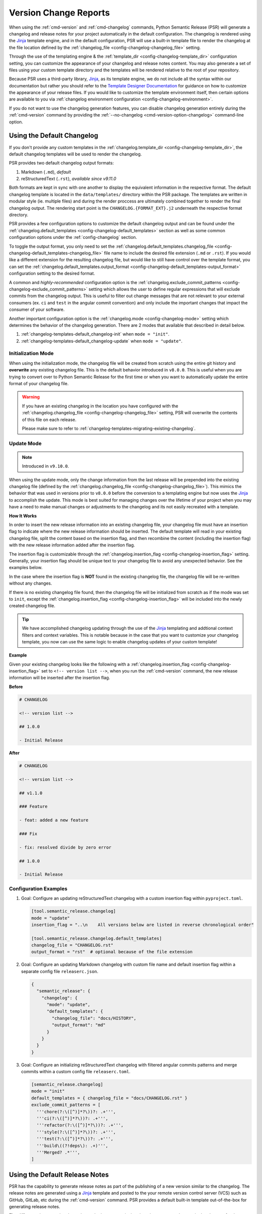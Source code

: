 .. _changelog-templates:

Version Change Reports
======================

When using the :ref:`cmd-version` and :ref:`cmd-changelog` commands, Python
Semantic Release (PSR) will generate a changelog and release notes for your
project automatically in the default configuration. The changelog is rendered
using the `Jinja`_ template engine, and in the default configuration, PSR will
use a built-in template file to render the changelog at the file location
defined by the :ref:`changelog_file <config-changelog-changelog_file>` setting.

Through the use of the templating engine & the
:ref:`template_dir <config-changelog-template_dir>` configuration setting, you
can customize the appearance of your changelog and release notes content. You
may also generate a set of files using your custom template directory and the
templates will be rendered relative to the root of your repository.

Because PSR uses a third-party library, `Jinja`_, as its template engine, we do
not include all the syntax within our documentation but rather you should refer
to the `Template Designer Documentation`_ for guidance on how to customize the
appearance of your release files. If you would like to customize the template
environment itself, then certain options are available to you via
:ref:`changelog environment configuration <config-changelog-environment>`.

If you do not want to use the changelog generation features, you can disable
changelog generation entirely during the :ref:`cmd-version` command by providing
the :ref:`--no-changelog <cmd-version-option-changelog>` command-line option.

.. _Jinja: https://jinja.palletsprojects.com/en/3.1.x/
.. _Template Designer Documentation: https://jinja.palletsprojects.com/en/3.1.x/templates/


.. _changelog-templates-default_changelog:

Using the Default Changelog
---------------------------

If you don't provide any custom templates in the
:ref:`changelog.template_dir <config-changelog-template_dir>`, the default changelog
templates will be used to render the changelog.

PSR provides two default changelog output formats:

1.  Markdown (``.md``), *default*

2.  reStructuredText (``.rst``), *available since v9.11.0*

Both formats are kept in sync with one another to display the equivalent information
in the respective format. The default changelog template is located in the
``data/templates/`` directory within the PSR package. The templates are written in
modular style (ie. multiple files) and during the render proccess are ultimately
combined together to render the final changelog output. The rendering start point
is the ``CHANGELOG.{FORMAT_EXT}.j2`` underneath the respective format directory.

PSR provides a few configuration options to customize the default changelog output
and can be found under the
:ref:`changelog.default_templates <config-changelog-default_templates>` section
as well as some common configuration options under the :ref:`config-changelog`
section.

To toggle the output format, you only need to set the
:ref:`changelog.default_templates.changelog_file <config-changelog-default_templates-changelog_file>`
file name to include the desired file extension (``.md`` or ``.rst``). If you would
like a different extension for the resulting changelog file, but would like
to still have control over the template format, you can set the
:ref:`changelog.default_templates.output_format <config-changelog-default_templates-output_format>`
configuration setting to the desired format.

A common and *highly-recommended* configuration option is the
:ref:`changelog.exclude_commit_patterns <config-changelog-exclude_commit_patterns>`
setting which allows the user to define regular expressions that will exclude commits
from the changelog output. This is useful to filter out change messages that are not
relevant to your external consumers (ex. ``ci`` and ``test`` in the angular commit
convention) and only include the important changes that impact the consumer of your
software.

Another important configuration option is the :ref:`changelog.mode <config-changelog-mode>`
setting which determines the behavior of the changelog generation. There are 2
modes that available that described in detail below.

1.  :ref:`changelog-templates-default_changelog-init` when ``mode = "init"``.

2.  :ref:`changelog-templates-default_changelog-update` when ``mode = "update"``.


.. _changelog-templates-default_changelog-init:

Initialization Mode
^^^^^^^^^^^^^^^^^^^

When using the initialization mode, the changelog file will be created from
scratch using the entire git history and **overwrite** any existing changelog
file. This is the default behavior introduced in ``v8.0.0``. This is useful
when you are trying to convert over to Python Semantic Release for the first
time or when you want to automatically update the entire format of your
changelog file.

.. warning::
    If you have an existing changelog in the location you have configured with
    the :ref:`changelog.changelog_file <config-changelog-changelog_file>` setting, PSR
    will overwrite the contents of this file on each release.

    Please make sure to refer to :ref:`changelog-templates-migrating-existing-changelog`.


.. _changelog-templates-default_changelog-update:

Update Mode
^^^^^^^^^^^^

.. note::
  Introduced in ``v9.10.0``.

When using the update mode, only the change information from the last release will
be prepended into the existing changelog file (defined by the
:ref:`changelog.changelog_file <config-changelog-changelog_file>`). This mimics the
behavior that was used in versions prior to ``v8.0.0`` before the conversion to a
templating engine but now uses the `Jinja`_ to accomplish the update. This mode is
best suited for managing changes over the lifetime of your project when you may have
a need to make manual changes or adjustments to the changelog and its not easily
recreated with a template.

**How It Works**

In order to insert the new release information into an existing changelog file, your
changelog file must have an insertion flag to indicate where the new release information
should be inserted. The default template will read in your existing changelog file,
split the content based on the insertion flag, and then recombine the content (including
the insertion flag) with the new release information added after the insertion flag.

The insertion flag is customizable through the
:ref:`changelog.insertion_flag <config-changelog-insertion_flag>` setting. Generally,
your insertion flag should be unique text to your changelog file to avoid any
unexpected behavior. See the examples below.

In the case where the insertion flag is **NOT** found in the existing changelog file, the
changelog file will be re-written without any changes.

If there is no existing changelog file found, then the changelog file will be initialized
from scratch as if the mode was set to ``init``, except the
:ref:`changelog.insertion_flag <config-changelog-insertion_flag>` will be included into the
newly created changelog file.

.. tip::
    We have accomplished changelog updating through the use of the `Jinja`_ templating
    and addtional context filters and context variables. This is notable because
    in the case that you want to customize your changelog template, you now can use the
    same logic to enable changelog updates of your custom template!

.. seealso::
    - :ref:`changelog-templates-migrating-existing-changelog`.

**Example**

Given your existing changelog looks like the following with a
:ref:`changelog.insertion_flag <config-changelog-insertion_flag>` set to
``<!-- version list -->``, when you run the :ref:`cmd-version` command, the new release
information will be inserted after the insertion flag.

**Before**

.. code:: markdown

    # CHANGELOG

    <!-- version list -->

    ## 1.0.0

    - Initial Release

**After**

.. code:: markdown

    # CHANGELOG

    <!-- version list -->

    ## v1.1.0

    ### Feature

    - feat: added a new feature

    ### Fix

    - fix: resolved divide by zero error

    ## 1.0.0

    - Initial Release


.. _changelog-templates-default_changelog-examples:

Configuration Examples
^^^^^^^^^^^^^^^^^^^^^^

1.  Goal: Configure an updating reStructuredText changelog with a custom insertion
    flag within ``pyproject.toml``.

    .. code:: toml

        [tool.semantic_release.changelog]
        mode = "update"
        insertion_flag = "..\n    All versions below are listed in reverse chronological order"

        [tool.semantic_release.changelog.default_templates]
        changelog_file = "CHANGELOG.rst"
        output_format = "rst"  # optional because of the file extension

2.  Goal: Configure an updating Markdown changelog with custom file name and default
    insertion flag within a separate config file ``releaserc.json``.

    .. code:: json

        {
          "semantic_release": {
            "changelog": {
              "mode": "update",
              "default_templates": {
                "changelog_file": "docs/HISTORY",
                "output_format": "md"
              }
            }
          }
        }

3.  Goal: Configure an initializing reStructuredText changelog with filtered angular
    commits patterns and merge commits within a custom config file ``releaserc.toml``.

    .. code:: toml

        [semantic_release.changelog]
        mode = "init"
        default_templates = { changelog_file = "docs/CHANGELOG.rst" }
        exclude_commit_patterns = [
          '''chore(?:\([^)]*?\))?: .+''',
          '''ci(?:\([^)]*?\))?: .+''',
          '''refactor(?:\([^)]*?\))?: .+''',
          '''style(?:\([^)]*?\))?: .+''',
          '''test(?:\([^)]*?\))?: .+''',
          '''build\((?!deps\): .+)''',
          '''Merged? .*''',
        ]


.. _changelog-templates-default_release_notes:

Using the Default Release Notes
-------------------------------

PSR has the capability to generate release notes as part of the publishing of a
new version similar to the changelog. The release notes are generated using a
`Jinja`_ template and posted to the your remote version control server (VCS) such
as GitHub, GitLab, etc during the :ref:`cmd-version` command. PSR provides a
default built-in template out-of-the-box for generating release notes.

The difference between the changelog and release notes is that the release notes
only contain the changes for the current release. Due to the modularity of the
PSR templates, the format is identical to an individual version of the default
changelog.

At this time, the default template for version release notes is only available
in Markdown format for all VCS types.

.. seealso::
    - To personalize your release notes, see the
      :ref:`changelog-templates-custom_release_notes` section.


.. _changelog-templates-template-rendering:

Custom Changelogs
-----------------

If you would like to customize the appearance of your changelog, you can create
your own custom templates and configure PSR to render your templates instead
during the :ref:`cmd-version` and :ref:`cmd-changelog` commands.

To use a custom template, you need to create a directory within your repository
and set the :ref:`template_dir <config-changelog-template_dir>` setting to the name
of this directory. The default name is ``"templates"``.

Templates are identified by giving a ``.j2`` extension to the template file. Any such
templates have the ``.j2`` extension removed from the target file. Therefore, to render
an output file ``foo.csv``, you should create a template called ``foo.csv.j2`` within
your template directory.

If you have additional files that you would like to render alongside your changelog,
you can place these files within the template directory. A file within your template
directory which does *not* end in ``.j2`` will not be treated as a template; it will
be copied to its target location without being rendered by the template engine.

.. tip::
    Hidden files within the template directory (i.e. filenames that begin with a
    period ``"."``) are *excluded* from the rendering process. Hidden folders
    within the template directory are also excluded, *along with all files and
    folders contained within them*. This is useful for defining macros or other
    template components that should not be rendered individually.

.. tip::
    When initially starting out at customizing your own changelog templates, you
    should reference the default template embedded within PSR. The template directory
    is located at ``data/templates/`` within the PSR package. Within our templates
    directory we separate out each type of commit parser (e.g. angular) and the
    content format type (e.g. markdown). You can copy this directory to your
    repository's templates directory and then customize the templates to your liking.


.. _changelog-templates-template-rendering-directory-structure:

Directory Structure
^^^^^^^^^^^^^^^^^^^

When the templates are rendered, files within the templates directory tree are output
to the location within your repository that has the *same relative path* to the root
of your project as the *relative path of the template within the templates directory*.

**Example**

An example project has the following structure:

.. code-block::

    example-project/
    ├── src/
    │   └── example_project/
    │       └── __init__.py
    └── ch-templates/
        ├── CHANGELOG.md.j2
        ├── .components/
        │   └── authors.md.j2
        ├── .macros.j2
        ├── src/
        │   └── example_project/
        │       └── data/
        │           └── data.json.j2
        └── static/
            └── config.cfg

And a custom templates folder configured via the following snippet in ``pyproject.toml``:

.. code-block:: toml

    [tool.semantic_release.changelog]
    template_dir = "ch-templates"

After running a release with Python Semantic Release, the directory structure
of the project will now look like this (excluding the template directory):

.. code-block::

    example-project/
    ├── CHANGELOG.md
    ├── src/
    │   └── example_project/
    │       ├── data/
    │       │   └── data.json
    │       └── __init__.py
    └── static/
        └── config.cfg

Importantly, note the following:

* There is no top-level ``.macros`` file created, because hidden files are excluded
  from the rendering process.

* There is no top-level ``.components`` directory created, because hidden folders and
  all files and folders contained within it are excluded from the rendering process.

* The ``.components/authors.md.j2`` file is not rendered directly, however, it is
  used as a component to the ``CHANGELOG.md.j2`` via an ``include`` statement in the
  changelog template.

* To render data files into the ``src/`` folder, the path to which the template should
  be rendered has to be created within the ``ch-templates`` directory.

* The ``ch-templates/static`` folder is created at the top-level of the project, and the
  file ``ch-templates/static/config.cfg`` is *copied, not rendered* to the new top-level
  ``static`` folder.

You may wish to leverage this behavior to modularize your changelog template, to
define macros in a separate file, or to reference static data which you would like
to avoid duplicating between your template environment and the remainder of your
project.


.. _changelog-templates-template-rendering-template-context:

Changelog Template Context
^^^^^^^^^^^^^^^^^^^^^^^^^^

During the rendering of a directory tree, Python Semantic Release provides information
about the history of the project available within the templating environment in order
for it to be used to generate the changelog and other desired documents.

Important project information is provided to the templating environment through
the global variable ``context`` or ``ctx`` for short. Within the template environment,
the ``context`` object has the following attributes:

* ``changelog_insertion_flag (str)``: the insertion flag used to determine where the new
  release information should be inserted into the changelog file. This value is passed
  directly from :ref:`changelog.insertion_flag <config-changelog-insertion_flag>`.

  *Introduced in v9.10.0.*

  **Example Usage:**

  .. code:: jinja

      {%  set changelog_parts = prev_changelog_contents.split(
              ctx.changelog_insertion_flag, maxsplit=1
          )
      %}

* ``changelog_mode (Literal["init", "update"])``: the mode of the changelog generation
  currently being used. This can be used to determine different rendering logic. This
  value is passed directly from the :ref:`changelog.mode <config-changelog-mode>`
  configuration setting.

  *Introduced in v9.10.0.*

  **Example Usage:**

  .. code:: jinja

      {%    if ctx.changelog_mode == "init"
      %}{%    include ".changelog_init.md.j2"
      %}{#
      #}{%  elif ctx.changelog_mode == "update"
      %}{%    include ".changelog_update.md.j2"
      %}{#
      #}{%  endif
      %}

* ``history (ReleaseHistory)``: the
  :class:`ReleaseHistory <semantic_release.changelog.release_history.ReleaseHistory>`
  instance for the project (See the
  :ref:`Release History <changelog-templates-template-rendering-template-context-release-history>`
  section for more information).

  **Example Usage:**

  .. code:: jinja

      {%    set unreleased_commits = ctx.history.unreleased | dictsort
      %}{%  for release in context.history.released.values()
      %}{%    include ".versioned_changes.md.j2"
      #}{%  endfor
      %}

* ``hvcs_type (str)``: the name of the VCS server type currently configured. This can
  be used to determine which filters are available or different rendering logic.

  *Introduced in v9.6.0.*

  **Example Usage:**

  .. code:: jinja

      {%    if ctx.hvcs_type == "github"
      %}{{   "29" | pull_request_url
      }}{#
      #}{%  elif ctx.hvcs_type == "gitlab"
      %}{{    "29" | merge_request_url
      }}{#
      #}{%  endif
      %}

* ``mask_initial_release (bool)``: a boolean value indicating whether the initial release
  should be masked with a generic message. This value is passed directly from the
  :ref:`changelog.default_templates.mask_initial_release <config-changelog-default_templates-mask_initial_release>`
  configuration setting.

  *Introduced in v9.14.0.*

  **Example Usage:**

  .. code:: jinja

      #}{%  if releases | length == 1 and ctx.mask_initial_release
      %}{#    # On a first release, generate a generic message
      #}{%    include ".components/first_release.md.j2"
      %}{%  else
      %}{#    # Not the first release
      #}{%    include ".components/versioned_changes.md.j2"
      %}{%  endif
      %}

* ``repo_name (str)``: the name of the current repository parsed from the Git url.

  **Example Usage:**

  .. code:: jinja

      {{ ctx.repo_name }}

  .. code:: markdown

      example_repo

* ``repo_owner (str)``: the owner of the current repository parsed from the Git url.

  **Example Usage:**

  .. code:: jinja

      {{ ctx.repo_owner }}

  .. code:: markdown

      example_org

* ``prev_changelog_file (str)``: the path to the previous changelog file that should
  be updated with the new release information. This value is passed directly from
  :ref:`changelog.changelog_file <config-changelog-changelog_file>`.

  *Introduced in v9.10.0.*

  **Example Usage:**

  .. code:: jinja

      {% set prev_changelog_contents = prev_changelog_file | read_file | safe %}


.. _changelog-templates-template-rendering-template-context-release-history:

Release History
"""""""""""""""

A :py:class:`ReleaseHistory <semantic_release.changelog.release_history.ReleaseHistory>`
object has two attributes: ``released`` and ``unreleased``.

The ``unreleased`` attribute is of type ``Dict[str, List[ParseResult]]``. Each commit
in the current branch's commit history since the last release on this branch is grouped
by the ``type`` attribute of the
:py:class:`ParsedCommit <semantic_release.commit_parser.token.ParsedCommit>`
returned by the commit parser, or if the parser returned a
:py:class:`ParseError <semantic_release.commit_parser.token.ParseError>`
then the result is grouped under the ``"unknown"`` key.

For this reason, every element of ``ReleaseHistory.unreleased["unknown"]`` is a
:py:class:`ParseError <semantic_release.commit_parser.token.ParseError>`, and
every element of every other value in ``ReleaseHistory.unreleased`` is of type
:py:class:`ParsedCommit <semantic_release.commit_parser.token.ParsedCommit>`.

Typically, commit types will be ``"feature"``, ``"fix"``, ``"breaking"``, though the
specific types are determined by the parser. For example, the
:py:class:`EmojiCommitParser <semantic_release.commit_parser.emoji.EmojiCommitParser>`
uses a textual representation of the emoji corresponding to the most significant change
introduced in a commit (e.g. ``":boom:"``) as the different commit types. As a template
author, you are free to customize how these are presented in the rendered template.

.. note::
   If you are using a custom commit parser following the guide at
   :ref:`commit_parser-custom_parser`, your custom implementations of
   :py:class:`ParseResult <semantic_release.commit_parser.token.ParseResult>`,
   :py:class:`ParseError <semantic_release.commit_parser.token.ParseError>`
   and :py:class:`ParsedCommit <semantic_release.commit_parser.token.ParsedCommit>`
   will be used in place of the built-in types.

The ``released`` attribute is of type ``Dict[Version, Release]``. The keys of this
dictionary correspond to each version released within this branch's history, and
are of type :py:class:`Version <semantic_release.version.version.Version>`. You can
use the ``as_tag()`` method to render these as the Git tag that they correspond to
inside your template.

A :py:class:`Release <semantic_release.changelog.release_history.Release>` object
has an ``elements`` attribute, which has the same structure as the ``unreleased``
attribute of a
:py:class:`ReleaseHistory <semantic_release.changelog.release_history.ReleaseHistory>`;
that is, ``elements`` is of type ``Dict[str, List[ParseResult]]``, where every element
of ``elements["unknown"]`` is a
:py:class:`ParseError <semantic_release.commit_parser.token.ParseError>`, and elements
of every other value correspond to the ``type`` attribute of the
:py:class:`ParsedCommit <semantic_release.commit_parser.token.ParsedCommit>` returned
by the commit parser.

The commits represented within each ``ReleaseHistory.released[version].elements``
grouping are the commits which were made between version and the release corresponding
to the previous version. That is, given two releases ``Version(1, 0, 0)`` and
``Version(1, 1, 0)``, ``ReleaseHistory.released[Version(1, 0, 0)].elements`` contains
only commits made after the release of ``Version(1, 0, 0)`` up to and including the
release of ``Version(1, 1, 0)``.

To maintain a consistent order of subsections in the changelog headed by the commit
type, it's recommended to use Jinja's
`dictsort <https://jinja.palletsprojects.com/en/3.1.x/templates/#jinja-filters.dictsort>`_
filter.

Each :py:class:`Release <semantic_release.changelog.release_history.Release>`
object also has the following attributes:

* ``tagger: git.Actor``: The tagger who tagged the release.

* ``committer: git.Actor``: The committer who made the release commit.

* ``tagged_date: datetime``: The date and time at which the release was tagged.

.. seealso::
   * :ref:`commit_parser-builtin`
   * :ref:`Commit Parser Tokens <commit_parser-tokens>`
   * `git.Actor <https://gitpython.readthedocs.io/en/stable/reference.html#git.objects.util.Actor>`_
   * `datetime.strftime Format Codes <https://docs.python.org/3/library/datetime.html#strftime-and-strptime-format-codes>`_


.. _changelog-templates-custom_templates-filters:

Changelog Template Filters
^^^^^^^^^^^^^^^^^^^^^^^^^^

In addition to the context variables, PSR seeds the template environment with a set of
custom functions (commonly called ``filters`` in `Jinja`_ terminology) for use within the
template. Filter's first argument is always piped (``|``) to the function while any additional
arguments are passed in parentheses like normal function calls.

The filters provided vary based on the VCS configured and available features:

* ``autofit_text_width (Callable[[textStr, maxWidthInt, indent_sizeInt], textStr])``: given a
  text string, fit the text to the maximum width provided. This filter is useful when you want
  to wrap text to a specific width. The filter will attempt to break the text at word boundaries
  and will indent the text by the amount specified in the ``indent_size`` parameter.

  *Introduced in v9.12.0.*

  **Example Usage:**

  .. code:: jinja

      {{ "This is a long string that needs to be wrapped to a specific width" | autofit_text_width(40, 4) }}

  **Markdown Output:**

  .. code:: markdown

      This is a long string that needs to be
          wrapped to a specific width

* ``convert_md_to_rst (Callable[[MdStr], RstStr])``: given a markdown string, convert it to
  reStructuredText format. This filter is useful when building a reStructuredText changelog
  but your commit messages are in markdown format. It is utilized by the default RST changelog
  template. It is limited in its ability to convert all markdown to reStructuredText, but it
  handles most common cases (bold, italics, inline-raw, etc.) within commit messages.

  *Introduced in v9.11.0.*

  **Example Usage:**

  .. code:: jinja

      {{  "\n* %s (`%s`_)\n" | format(
            commit.message.rstrip() | convert_md_to_rst,
            commit.short_hash,
          )
      }}

* ``create_server_url (Callable[[PathStr, AuthStr | None, QueryStr | None, FragmentStr | None], UrlStr])``:
  when given a path, prepend the configured vcs server host and url scheme.  Optionally you
  can provide, a auth string, a query string or a url fragment to be normalized into the
  resulting url. Parameter order is as described above respectively.

  *Introduced in v9.6.0.*

  **Example Usage:**

  .. code:: jinja

      {{ "example/repo.git" | create_server_url }}
      {{ "example/repo" | create_server_url(None, "results=1", "section-header") }}

  **Markdown Output:**

  .. code:: markdown

      https://example.com/example/repo.git
      https://example.com/example/repo?results=1#section-header


* ``create_repo_url (Callable[[RepoPathStr, QueryStr | None, FragmentStr | None], UrlStr])``:
  when given a repository path, prepend the configured vcs server host, and repo namespace.
  Optionally you can provide, an additional query string and/or a url fragment to also put
  in the url. Parameter order is as described above respectively. This is similar to
  ``create_server_url`` but includes the repo namespace and owner automatically.

  *Introduced in v9.6.0.*

  **Example Usage:**

  .. code:: jinja

      {{ "releases/tags/v1.0.0" | create_repo_url }}
      {{ "issues" | create_repo_url("q=is%3Aissue+is%3Aclosed") }}

  **Markdown Output:**

  .. code:: markdown

      https://example.com/example/repo/releases/tags/v1.0.0
      https://example.com/example/repo/issues?q=is%3Aissue+is%3Aclosed

* ``commit_hash_url (Callable[[hashStr], UrlStr])``: given a commit hash, return a URL to the
  commit in the remote.

  *Introduced in v8.0.0.*

  **Example Usage:**

  .. code:: jinja

      {{ commit.hexsha | commit_hash_url }}

  **Markdown Output:**

  .. code:: markdown

      https://example.com/example/repo/commit/a1b2c3d435657f5d339ba10c7b1ed81b460af51d

* ``compare_url (Callable[[StartRefStr, StopRefStr], UrlStr])``: given a starting git reference
  and a ending git reference create a comparison url between the two references that can be
  opened on the remote

  *Introduced in v9.6.0.*

  **Example Usage:**

  .. code:: jinja

      {{ "v1.0.0" | compare_url("v1.1.0") }}

  **Markdown Output:**

  .. code:: markdown

      https://example.com/example/repo/compare/v1.0.0...v1.1.0

* ``issue_url (Callable[[IssueNumStr | IssueNumInt], UrlStr])``: given an issue
  number, return a URL to the issue on the remote vcs. In v9.12.2, this filter
  was updated to handle a string that has leading prefix symbols (ex. ``#32``)
  and will strip the prefix before generating the URL.

  *Introduced in v9.6.0, Modified in v9.12.2.*

  **Example Usage:**

  .. code:: jinja

      {# Add Links to issues annotated in the commit message
       # NOTE: commit.linked_issues is only available in v9.15.0 or greater
       #
      #}{% for issue_ref in commit.linked_issues
      %}{{     "- [%s](%s)" | format(issue_ref, issue_ref | issue_url)
      }}{% endfor
      %}

  **Markdown Output:**

  .. code:: markdown

      - [#32](https://example.com/example/repo/issues/32)

* ``merge_request_url (Callable[[MergeReqStr | MergeReqInt], UrlStr])``: given a
  merge request number, return a URL to the merge request in the remote. This is
  an alias to the ``pull_request_url`` but only available for the VCS that uses
  the merge request terminology. In v9.12.2, this filter was updated to handle
  a string that has leading prefix symbols (ex. ``#29``) and will strip the prefix
  before generating the URL.

  *Introduced in v9.6.0, Modified in v9.12.2.*

  **Example Usage:**

  .. code:: jinja

      {{
          "[%s](%s)" | format(
            commit.linked_merge_request,
            commit.linked_merge_request | merge_request_url
          )
      }}
      {# commit.linked_merge_request is only available in v9.13.0 or greater #}

  **Markdown Output:**

  .. code:: markdown

      [#29](https://example.com/example/repo/-/merge_requests/29)

* ``pull_request_url (Callable[[PullReqStr | PullReqInt], UrlStr])``: given a pull
  request number, return a URL to the pull request in the remote. For remote vcs'
  that use merge request terminology, this filter is an alias to the
  ``merge_request_url`` filter function. In v9.12.2, this filter was updated to
  handle a string that has leading prefix symbols (ex. ``#29``) and will strip
  the prefix before generating the URL.

  *Introduced in v9.6.0, Modified in v9.12.2.*

  **Example Usage:**

  .. code:: jinja

      {# Create a link to the merge request associated with the commit
       # NOTE: commit.linked_merge_request is only available in v9.13.0 or greater
      #}{{
          "[%s](%s)" | format(
            commit.linked_merge_request,
            commit.linked_merge_request | pull_request_url
          )
      }}

  **Markdown Output:**

  .. code:: markdown

      [#29](https://example.com/example/repo/pull/29)

* ``read_file (Callable[[str], str])``: given a file path, read the file and
  return the contents as a string. This function was added specifically to
  enable the changelog update feature where it would load the existing changelog
  file into the templating environment to be updated.

  *Introduced in v9.10.0.*

  **Example Usage:**

  .. code:: jinja

      {% set prev_changelog_contents = prev_changelog_file | read_file | safe %}


Availability of the documented filters can be found in the table below:

======================  =========  =====  ======  ======
**filter - hvcs_type**  bitbucket  gitea  github  gitlab
======================  =========  =====  ======  ======
autofit_text_width         ✅       ✅      ✅      ✅
convert_md_to_rst          ✅       ✅      ✅      ✅
create_server_url          ✅       ✅      ✅      ✅
create_repo_url            ✅       ✅      ✅      ✅
commit_hash_url            ✅       ✅      ✅      ✅
compare_url                ✅       ❌      ✅      ✅
issue_url                  ❌       ✅      ✅      ✅
merge_request_url          ❌       ❌      ❌      ✅
pull_request_url           ✅       ✅      ✅      ✅
read_file                  ✅       ✅      ✅      ✅
======================  =========  =====  ======  ======

.. seealso::
   * `Filters <https://jinja.palletsprojects.com/en/3.1.x/templates/#filters>`_


.. _changelog-templates-template-rendering-example:

Example
^^^^^^^

The following template is a simple example of how to render a changelog using
the PSR template context to create a changelog in Markdown format.

**Configuration:** ``pyproject.toml``

.. code:: toml

    [tool.semantic_release.changelog]
    template_dir = "templates"

**Template:** ``templates/CHANGELOG.md.j2``

.. code:: jinja

    # CHANGELOG

    {%    for version, release in ctx.history.released.items()
    %}{{
            "## %s (%s)" | format(version.as_tag(), release.tagged_date.strftime("%Y-%m-%d"))

    }}{%    for type_, commits in release["elements"] if type_ != "unknown" | dictsort
    %}{{
              "### %s" | format(type_ | title)

    }}{%      for commit in commits
    %}{{
                "* %s ([`%s`](%s))" | format(
                  commit.descriptions[0] | capitalize,
                  commit.hexsha[:7],
                  commit.hexsha | commit_hash_url,
                )

    }}{%      endfor
    %}{%    endfor
    %}{%  endfor
    %}

**Result:** ``CHANGELOG.md``

.. code:: markdown

    # CHANGELOG

    ## v1.1.0 (2022-01-01)

    ### Feature

    * Added a new feature ([`a1b2c3d`](https://github.com/example/repo/commit/a1b2c3d))

    ## v1.0.0 (2021-12-31)

    ### Fix

    * Resolved divide by zero error ([`e4f5g6h`](https://github.com/example/repo/commit/e4f5g6h))

It is important to note that the template utilizes the ``context`` variable to extract
the project history as well as the ``commit_hash_url`` filter to generate a URL to
the remote VCS for each commit. Both of these are injected into the template environment
by PSR.


.. _changelog-templates-custom_release_notes:

Custom Release Notes
--------------------

If you would like to customize the appearance of your release notes, you can add a
hidden file named ``.release_notes.md.j2`` at the root of your
:ref:`changelog.template_dir <config-changelog-template_dir>`. This file will
automatically be detected and used to render the release notes during the
:ref:`cmd-version` and :ref:`cmd-changelog` commands.

A similar :ref:`template rendering <changelog-templates-template-rendering>`
mechanism is used to render the release notes as is used for the changelog. There
are minor differences in the context available to the release notes template but
the template directory structure and modularity is maintained.

.. tip::
    When initially starting out at customizing your own release notes template, you
    should reference the default template embedded within PSR. The release notes template
    can be found in the directory ``data/templates/<parser>/md`` within the PSR package.


.. _changelog-templates-custom_release_notes-context:

Release Notes Context
^^^^^^^^^^^^^^^^^^^^^

All of the changelog's
:ref:`template context <changelog-templates-template-rendering-template-context>` is
exposed to the `Jinja`_ template when rendering the release notes.

Additionally, the following two globals are available to the template:

* ``release`` (:py:class:`Release <semantic_release.changelog.release_history.Release>`):
  contains metadata about the content of the release, as parsed from commit logs

  *Introduced in v8.0.0.*

* ``version`` (:py:class:`Version <semantic_release.version.version.Version>`): contains
  metadata about the software version to be released and its ``git`` tag

  *Introduced in v8.0.0.*


.. _changelog-templates-release-notes-template-example:

Example
^^^^^^^

Below is an example template that can be used to render release notes (it's similar to
GitHub's `automatically generated release notes`_):

.. _Automatically generated release notes: https://docs.github.com/en/repositories/releasing-projects-on-github/automatically-generated-release-notes

**Configuration:** ``pyproject.toml``

.. code:: toml

    [tool.semantic_release.changelog]
    template_dir = "templates"

**Template:** ``templates/.release_notes.md.j2``

.. code:: jinja

    ## What's Changed
    {%    for type_, commits in release["elements"] | dictsort
    %}{%-   if type_ != "unknown"
    %}{{
              "### %s" | format(type_ | title)

    }}{%      for commit in commits
    %}{{
                "* %s by %s in [`%s`](%s)" | format(
                  commit.descriptions[0] | capitalize,
                  commit.commit.author.name,
                  commit.hexsha[:7],
                  commit.hexsha | commit_hash_url,
                )

    }}{%-     endfor
    %}{%    endif
    %}{%  endfor
    %}

**Result:** ``https://github.com/example/repo/releases/tag/v1.1.0``

.. code:: markdown

      ## What's Changed

      ### Feature

      * Added a new feature by John Doe in [`a1b2c3d`](https://github.com/example/repo/commit/a1b2c3d)


.. _changelog-templates-migrating-existing-changelog:

Migrating an Existing Changelog
-------------------------------

**v9.10.0 or greater**

Migrating an existing changelog is simple with Python Semantic Release! To preserve your
existing changelog, follow these steps:

1.  **Set the changelog.mode to "update"** in your configuration file. This will ensure that
    only the new release information is added to your existing changelog file.

2.  **Set the changelog.insertion_flag to a unique string.** You may use the default value
    or set it to a unique string that is not present in your existing changelog file. This
    flag is used to determine where the new release information should be inserted into your
    existing changelog.

3.  **Add the insertion flag to your changelog file.** This must match the value you set in
    step 2. The insertion flag should be placed in the location above where you would like
    the new release information to be inserted.

.. note::
    If you are trying to convert an existing changelog to a new format, you will need to do
    most of the conversion manually (or rebuild via init and modify) and make sure to include
    your insertion flag into the format of the new changelog.

**Prior to v9.10.0**

If you have an existing changelog that you would like to preserve, you will need to
add the contents of the changelog file to your changelog template - either directly
or via Jinja's `include <https://jinja.palletsprojects.com/en/3.1.x/templates/#include>`_
tag.

If you would like only the history from your next release onwards to be rendered
into the changelog in addition to the existing changelog, you can add an `if statement
<https://jinja.palletsprojects.com/en/3.1.x/templates/#if>`_ based upon the versions in
the keys of ``context.released``.


.. _changelog-templates-upgrading-templates:

Upgrading Templates
-------------------

As PSR evolves, new features and improvements are added to the templating engine. If you
have created your own custom templates, you may need to update them to take advantage of
some new features. Below are some instructions on how to upgrade your templates to gain
the benefits of the new features.

.. _changelog-templates-upgrading-updating_changelog:

Incrementally Updating Changelog Template
^^^^^^^^^^^^^^^^^^^^^^^^^^^^^^^^^^^^^^^^^

.. note::
    This section is only relevant if you are upgrading from a version of PSR
    greater than v8.0.0 and prior to ``v9.10.0`` and have created your own
    custom templates.

If you have previously created your own custom templates and would like to gain
the benefits of the new updating changelog feature, you will need to make a few
changes to your existing templates.

The following steps are a few suggestions to help upgrade your templates but
primarily you should review the embedded default templates in the PSR package
for a full example. You can find the default templates at `data/templates/`__
directory.

__ https://github.com/python-semantic-release/python-semantic-release/tree/master/src/semantic_release/data/templates

1.  **Add a conditional to check the changelog_mode.** This will allow you
    to determine if you should render the entire changelog or just the new
    release information. See ``data/templates/*/md/CHANGELOG.md.j2`` for reference.

2.  **Use the new read_file filter** to read in the existing changelog file
    ``ctx.prev_changelog_file``. This will allow you to include the existing
    changelog content in your new changelog file. See
    ``data/templates/*/md/.components/changelog_update.md.j2`` for reference.

3.  **Split the changelog content based on the insertion flag.** This will
    allow you to insert the new release information after the insertion flag
    (``ctx.changelog_insertion_flag``). See
    ``data/templates/*/md/.components/changelog_update.md.j2`` for reference.

4.  **Print the leading content before the insertion flag.** This ensures you
    maintain any content that should be included before the new release information.
    See ``data/templates/*/md/.components/changelog_update.md.j2`` for reference.

5.  **Print your insertion flag.** This is impartive to ensure that the resulting
    changelog can be updated in the future. See
    ``data/templates/*/md/.components/changelog_update.md.j2`` for reference.

6.  **Print the new release information.** Be sure to consider both unreleased
    and released commits during this step because of the :ref:`cmd-changelog`
    command that can be run at any time. See
    ``data/templates/*/md/.components/changelog_update.md.j2`` for reference.

7.  **Print the trailing content after the insertion flag.** This ensures you
    maintain any content that should be included after the new release information.
    See ``data/templates/*/md/.components/changelog_update.md.j2`` for reference.


.. tip::
    Modularity of your templates is key to handling both modes of changelog
    generation. Reference the default templates for examples on how we handle
    both modes and defensively handle numerous breaking scenarios.

.. tip::
    If you are having trouble upgrading your templates, please post a question
    on the `PSR GitHub`__

    __ https://github.com/python-semantic-release/python-semantic-release/issues
